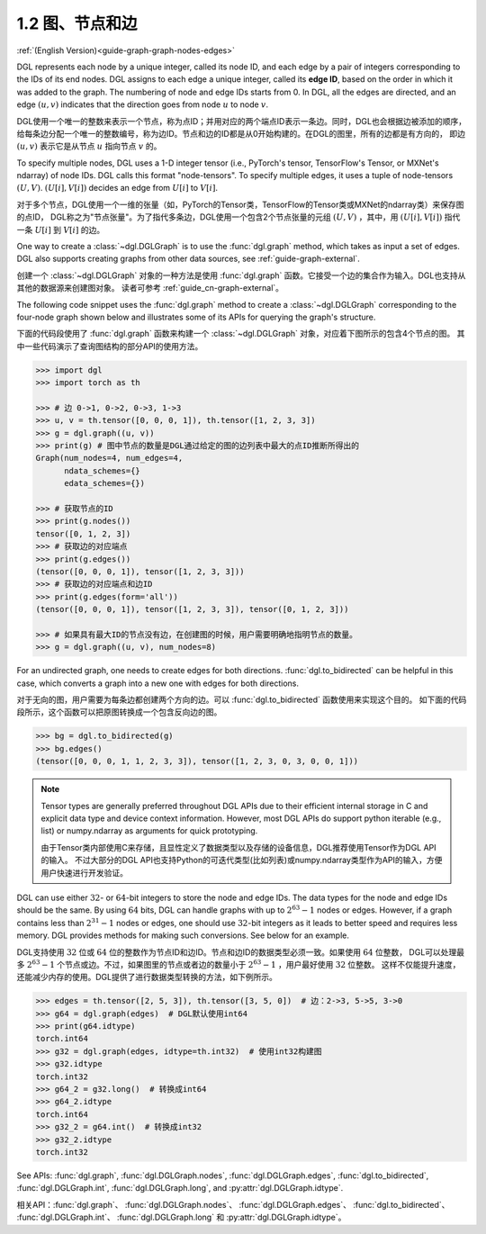 .. _guide_cn-graph-graphs-nodes-edges:

1.2 图、节点和边
--------------

:ref:`(English Version)<guide-graph-graph-nodes-edges>`

DGL represents each node by a unique integer, called its node ID, and each edge by a pair
of integers corresponding to the IDs of its end nodes. DGL assigns to each edge a unique
integer, called its **edge ID**, based on the order in which it was added to the graph. The
numbering of node and edge IDs starts from 0. In DGL, all the edges are directed, and an
edge :math:`(u, v)` indicates that the direction goes from node :math:`u` to node :math:`v`.

DGL使用一个唯一的整数来表示一个节点，称为点ID；并用对应的两个端点ID表示一条边。同时，DGL也会根据边被添加的顺序，
给每条边分配一个唯一的整数编号，称为边ID。节点和边的ID都是从0开始构建的。在DGL的图里，所有的边都是有方向的，
即边 :math:`(u, v)` 表示它是从节点 :math:`u` 指向节点 :math:`v` 的。

To specify multiple nodes, DGL uses a 1-D integer tensor (i.e., PyTorch's tensor,
TensorFlow's Tensor, or MXNet's ndarray) of node IDs. DGL calls this format "node-tensors".
To specify multiple edges, it uses a tuple of node-tensors :math:`(U, V)`. :math:`(U[i], V[i])`
decides an edge from :math:`U[i]` to :math:`V[i]`.

对于多个节点，DGL使用一个一维的张量（如，PyTorch的Tensor类，TensorFlow的Tensor类或MXNet的ndarray类）来保存图的点ID，
DGL称之为"节点张量"。为了指代多条边，DGL使用一个包含2个节点张量的元组 :math:`(U, V)` ，其中，用 :math:`(U[i], V[i])` 指代一条
:math:`U[i]` 到 :math:`V[i]` 的边。

One way to create a :class:`~dgl.DGLGraph` is to use the :func:`dgl.graph` method, which takes
as input a set of edges. DGL also supports creating graphs from other data sources, see :ref:`guide-graph-external`.

创建一个 :class:`~dgl.DGLGraph` 对象的一种方法是使用 :func:`dgl.graph` 函数。它接受一个边的集合作为输入。DGL也支持从其他的数据源来创建图对象。
读者可参考 :ref:`guide_cn-graph-external`。

The following code snippet uses the :func:`dgl.graph` method to create a :class:`~dgl.DGLGraph`
corresponding to the four-node graph shown below and illustrates some of its APIs for
querying the graph's structure.

下面的代码段使用了 :func:`dgl.graph` 函数来构建一个 :class:`~dgl.DGLGraph` 对象，对应着下图所示的包含4个节点的图。
其中一些代码演示了查询图结构的部分API的使用方法。

.. figure:: https://data.dgl.ai/asset/image/user_guide_graphch_1.png
    :height: 200px
    :width: 300px
    :align: center

.. code::

    >>> import dgl
    >>> import torch as th

    >>> # 边 0->1, 0->2, 0->3, 1->3
    >>> u, v = th.tensor([0, 0, 0, 1]), th.tensor([1, 2, 3, 3])
    >>> g = dgl.graph((u, v))
    >>> print(g) # 图中节点的数量是DGL通过给定的图的边列表中最大的点ID推断所得出的
    Graph(num_nodes=4, num_edges=4,
          ndata_schemes={}
          edata_schemes={})

    >>> # 获取节点的ID
    >>> print(g.nodes())
    tensor([0, 1, 2, 3])
    >>> # 获取边的对应端点
    >>> print(g.edges())
    (tensor([0, 0, 0, 1]), tensor([1, 2, 3, 3]))
    >>> # 获取边的对应端点和边ID
    >>> print(g.edges(form='all'))
    (tensor([0, 0, 0, 1]), tensor([1, 2, 3, 3]), tensor([0, 1, 2, 3]))

    >>> # 如果具有最大ID的节点没有边，在创建图的时候，用户需要明确地指明节点的数量。
    >>> g = dgl.graph((u, v), num_nodes=8)

For an undirected graph, one needs to create edges for both directions. :func:`dgl.to_bidirected`
can be helpful in this case, which converts a graph into a new one with edges for both directions.

对于无向的图，用户需要为每条边都创建两个方向的边。可以 :func:`dgl.to_bidirected` 函数使用来实现这个目的。
如下面的代码段所示，这个函数可以把原图转换成一个包含反向边的图。

.. code::

    >>> bg = dgl.to_bidirected(g)
    >>> bg.edges()
    (tensor([0, 0, 0, 1, 1, 2, 3, 3]), tensor([1, 2, 3, 0, 3, 0, 0, 1]))

.. note::

    Tensor types are generally preferred throughout DGL APIs due to their efficient internal
    storage in C and explicit data type and device context information. However, most DGL APIs
    do support python iterable (e.g., list) or numpy.ndarray as arguments for quick prototyping.

    由于Tensor类内部使用C来存储，且显性定义了数据类型以及存储的设备信息，DGL推荐使用Tensor作为DGL API的输入。
    不过大部分的DGL API也支持Python的可迭代类型(比如列表)或numpy.ndarray类型作为API的输入，方便用户快速进行开发验证。

DGL can use either :math:`32`- or :math:`64`-bit integers to store the node and edge IDs. The data types for
the node and edge IDs should be the same. By using :math:`64` bits, DGL can handle graphs with
up to :math:`2^{63} - 1` nodes or edges. However, if a graph contains less than :math:`2^{31} - 1` nodes or edges,
one should use :math:`32`-bit integers as it leads to better speed and requires less memory.
DGL provides methods for making such conversions. See below for an example.

DGL支持使用 :math:`32` 位或 :math:`64` 位的整数作为节点ID和边ID。节点和边ID的数据类型必须一致。如果使用 :math:`64` 位整数，
DGL可以处理最多 :math:`2^{63} - 1` 个节点或边。不过，如果图里的节点或者边的数量小于 :math:`2^{63} - 1` ，用户最好使用 :math:`32` 位整数。
这样不仅能提升速度，还能减少内存的使用。DGL提供了进行数据类型转换的方法，如下例所示。

.. code::

    >>> edges = th.tensor([2, 5, 3]), th.tensor([3, 5, 0])  # 边：2->3, 5->5, 3->0
    >>> g64 = dgl.graph(edges)  # DGL默认使用int64
    >>> print(g64.idtype)
    torch.int64
    >>> g32 = dgl.graph(edges, idtype=th.int32)  # 使用int32构建图
    >>> g32.idtype
    torch.int32
    >>> g64_2 = g32.long()  # 转换成int64
    >>> g64_2.idtype
    torch.int64
    >>> g32_2 = g64.int()  # 转换成int32
    >>> g32_2.idtype
    torch.int32

See APIs: :func:`dgl.graph`, :func:`dgl.DGLGraph.nodes`, :func:`dgl.DGLGraph.edges`, :func:`dgl.to_bidirected`,
:func:`dgl.DGLGraph.int`, :func:`dgl.DGLGraph.long`, and :py:attr:`dgl.DGLGraph.idtype`.

相关API：:func:`dgl.graph`、 :func:`dgl.DGLGraph.nodes`、 :func:`dgl.DGLGraph.edges`、 :func:`dgl.to_bidirected`、
:func:`dgl.DGLGraph.int`、 :func:`dgl.DGLGraph.long` 和 :py:attr:`dgl.DGLGraph.idtype`。
